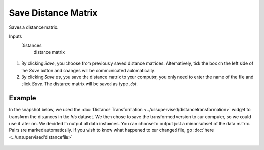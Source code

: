 Save Distance Matrix
====================

Saves a distance matrix. 

Inputs
    Distances
        distance matrix 


.. figure:: images/SaveDistanceMatrix-stamped.png

1. By clicking *Save*, you choose from previously saved distance matrices. Alternatively, tick the box on the left side of the *Save* button and changes will be communicated automatically. 
2. By clicking *Save as*, you save the distance matrix to your computer, you only need to enter the name of the file and click *Save*. The distance matrix will be saved as type *.dst*.


Example
-------

In the snapshot below, we used the :doc:`Distance Transformation <../unsupervised/distancetransformation>` widget to transform the distances in the *Iris* dataset. We then chose to save the transformed version to our computer, so we could use it later on. We decided to output all data instances. You can choose to output just a minor subset of the data matrix. Pairs are marked automatically. 
If you wish to know what happened to our changed file, go :doc:`here <../unsupervised/distancefile>`

.. figure:: images/SaveDistanceMatrix-Example.png
